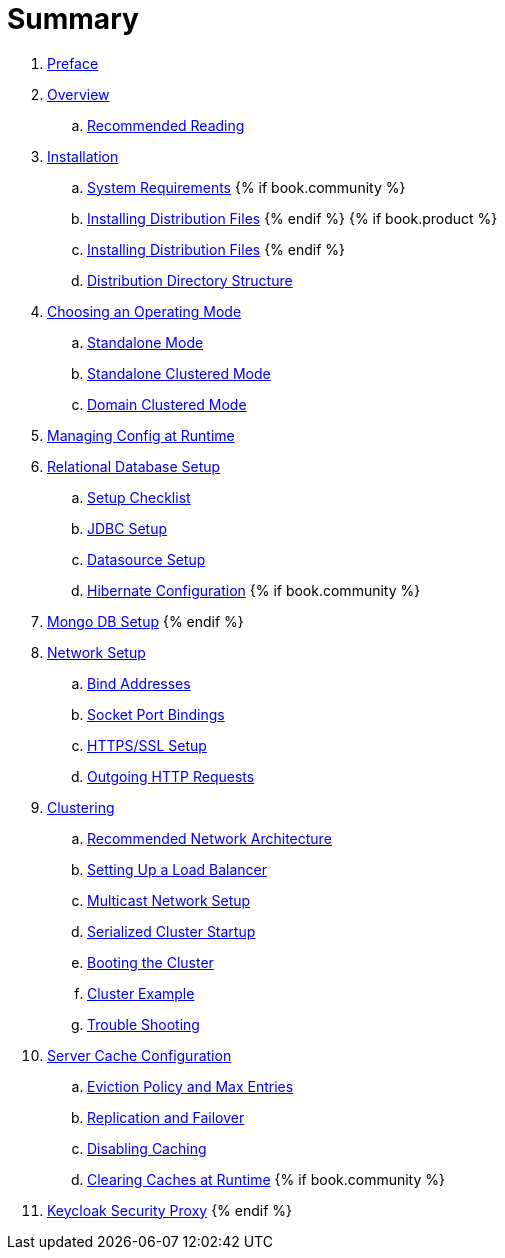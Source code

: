 = Summary

 . link:topics/preface.adoc[Preface]
 . link:topics/overview.adoc[Overview]
 .. link:topics/overview/recommended-reading.adoc[Recommended Reading]
 . link:topics/installation.adoc[Installation]
 .. link:topics/installation/system-requirements.adoc[System Requirements]
 {% if book.community %}
 .. link:topics/installation/distribution-files-community.adoc[Installing Distribution Files]
 {% endif %}
 {% if book.product %}
 .. link:topics/installation/distribution-files-product.adoc[Installing Distribution Files]
 {% endif %}
 .. link:topics/installation/directory-structure.adoc[Distribution Directory Structure]
 . link:topics/operating-mode.adoc[Choosing an Operating Mode]
 .. link:topics/operating-mode/standalone.adoc[Standalone Mode]
 .. link:topics/operating-mode/standalone-ha.adoc[Standalone Clustered Mode]
 .. link:topics/operating-mode/domain.adoc[Domain Clustered Mode]
 . link:topics/manage.adoc[Managing Config at Runtime]
 . link:topics/database.adoc[Relational Database Setup]
 .. link:topics/database/checklist.adoc[Setup Checklist]
 .. link:topics/database/jdbc.adoc[JDBC Setup]
 .. link:topics/database/datasource.adoc[Datasource Setup]
 .. link:topics/database/hibernate.adoc[Hibernate Configuration]
 {% if book.community %}
 . link:topics/mongo.adoc[Mongo DB Setup]
 {% endif %}
 . link:topics/network.adoc[Network Setup]
 .. link:topics/network/bind-address.adoc[Bind Addresses]
 .. link:topics/network/ports.adoc[Socket Port Bindings]
 .. link:topics/network/https.adoc[HTTPS/SSL Setup]
 .. link:topics/network/outgoing.adoc[Outgoing HTTP Requests]
 . link:topics/clustering.adoc[Clustering]
 .. link:topics/clustering/recommended.adoc[Recommended Network Architecture]
 .. link:topics/clustering/load-balancer.adoc[Setting Up a Load Balancer]
 .. link:topics/clustering/multicast.adoc[Multicast Network Setup]
 .. link:topics/clustering/serialized.adoc[Serialized Cluster Startup]
 .. link:topics/clustering/booting.adoc[Booting the Cluster]
 .. link:topics/clustering/example.adoc[Cluster Example]
 .. link:topics/clustering/troubleshooting.adoc[Trouble Shooting]
 . link:topics/cache.adoc[Server Cache Configuration]
 .. link:topics/cache/eviction.adoc[Eviction Policy and Max Entries]
 .. link:topics/cache/replication.adoc[Replication and Failover]
 .. link:topics/cache/disable.adoc[Disabling Caching]
 .. link:topics/cache/clear.adoc[Clearing Caches at Runtime]
{% if book.community %}
 . link:topics/proxy.adoc[Keycloak Security Proxy]
{% endif %}


